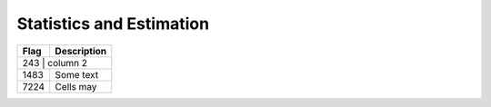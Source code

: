 =========================
Statistics and Estimation
=========================

.. |D2014| image:: Doc2014_11pt.png
.. |Infor| image:: Info_11pt.png



+------------+------------------------------------------------------------+
| Flag       | Description                                                |
+============+============================================================+
| 243   | |D2014| column 2                                                |
+-------+-----------------------------------------------------------------+
| 1483  | |Infor|  Some text                                              | 
+-------+-----------------------------------------------------------------+
| 7224  | Cells may                                                       |
+-------+-----------------------------------------------------------------+
